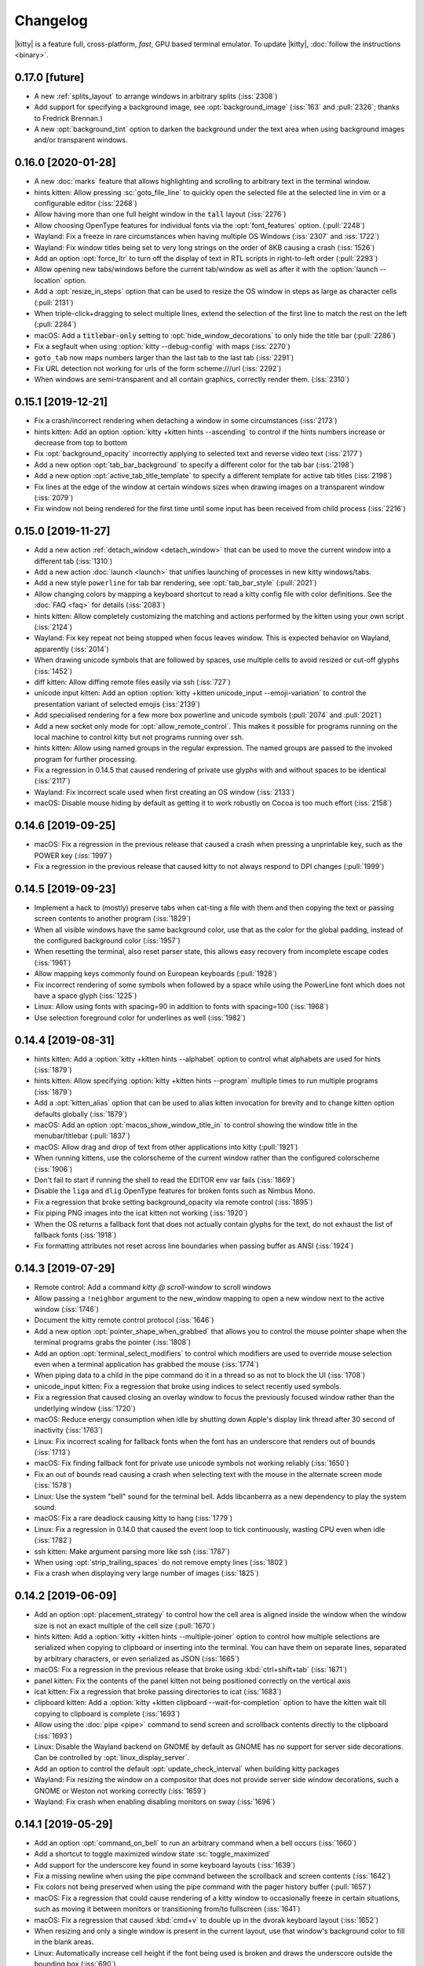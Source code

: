Changelog
==============

|kitty| is a feature full, cross-platform, *fast*, GPU based terminal emulator.
To update |kitty|, :doc:`follow the instructions <binary>`.

0.17.0 [future]
--------------------

- A new :ref:`splits_layout` to arrange windows in arbitrary splits
  (:iss:`2308`)

- Add support for specifying a background image, see :opt:`background_image`
  (:iss:`163` and :pull:`2326`; thanks to Fredrick Brennan.)

- A new :opt:`background_tint` option to darken the background under the text
  area when using background images and/or transparent windows.



0.16.0 [2020-01-28]
--------------------

- A new :doc:`marks` feature that allows highlighting and scrolling to arbitrary
  text in the terminal window.

- hints kitten: Allow pressing :sc:`goto_file_line` to quickly open
  the selected file at the selected line in vim or a configurable editor (:iss:`2268`)

- Allow having more than one full height window in the :code:`tall` layout
  (:iss:`2276`)

- Allow choosing OpenType features for individual fonts via the
  :opt:`font_features` option. (:pull:`2248`)

- Wayland: Fix a freeze in rare circumstances when having multiple OS Windows
  (:iss:`2307` and :iss:`1722`)

- Wayland: Fix window titles being set to very long strings on the order of 8KB
  causing a crash (:iss:`1526`)

- Add an option :opt:`force_ltr` to turn off the display of text in RTL scripts
  in right-to-left order (:pull:`2293`)

- Allow opening new tabs/windows before the current tab/window as well as after
  it with the :option:`launch --location` option.

- Add a :opt:`resize_in_steps` option that can be used to resize the OS window
  in steps as large as character cells (:pull:`2131`)

- When triple-click+dragging to select multiple lines, extend the selection
  of the first line to match the rest on the left (:pull:`2284`)

- macOS: Add a :code:`titlebar-only` setting to
  :opt:`hide_window_decorations` to only hide the title bar (:pull:`2286`)

- Fix a segfault when using :option:`kitty --debug-config` with maps (:iss:`2270`)

- ``goto_tab`` now maps numbers larger than the last tab to the last tab
  (:iss:`2291`)

- Fix URL detection not working for urls of the form scheme:///url
  (:iss:`2292`)

- When windows are semi-transparent and all contain graphics, correctly render
  them. (:iss:`2310`)

0.15.1 [2019-12-21]
--------------------

- Fix a crash/incorrect rendering when detaching a window in some circumstances
  (:iss:`2173`)

- hints kitten: Add an option :option:`kitty +kitten hints --ascending` to
  control if the hints numbers increase or decrease from top to bottom

- Fix :opt:`background_opacity` incorrectly applying to selected text and
  reverse video text (:iss:`2177`)

- Add a new option :opt:`tab_bar_background` to specify a different color
  for the tab bar (:iss:`2198`)

- Add a new option :opt:`active_tab_title_template` to specify a different
  template for active tab titles (:iss:`2198`)

- Fix lines at the edge of the window at certain windows sizes when drawing
  images on a transparent window (:iss:`2079`)

- Fix window not being rendered for the first time until some input has been
  received from child process (:iss:`2216`)


0.15.0 [2019-11-27]
--------------------

- Add a new action :ref:`detach_window <detach_window>` that can be used to move the current
  window into a different tab (:iss:`1310`)

- Add a new action :doc:`launch <launch>` that unifies launching of processes
  in new kitty windows/tabs.

- Add a new style ``powerline`` for tab bar rendering, see :opt:`tab_bar_style` (:pull:`2021`)

- Allow changing colors by mapping a keyboard shortcut to read a kitty config
  file with color definitions. See the :doc:`FAQ <faq>` for details
  (:iss:`2083`)

- hints kitten: Allow completely customizing the matching and actions performed
  by the kitten using your own script (:iss:`2124`)

- Wayland: Fix key repeat not being stopped when focus leaves window. This is
  expected behavior on Wayland, apparently (:iss:`2014`)

- When drawing unicode symbols that are followed by spaces, use multiple cells
  to avoid resized or cut-off glyphs (:iss:`1452`)

- diff kitten: Allow diffing remote files easily via ssh (:iss:`727`)

- unicode input kitten: Add an option :option:`kitty +kitten unicode_input
  --emoji-variation` to control the presentation variant of selected emojis
  (:iss:`2139`)

- Add specialised rendering for a few more box powerline and unicode symbols
  (:pull:`2074` and :pull:`2021`)

- Add a new socket only mode for :opt:`allow_remote_control`. This makes
  it possible for programs running on the local machine to control kitty
  but not programs running over ssh.

- hints kitten: Allow using named groups in the regular expression. The named
  groups are passed to the invoked program for further processing.

- Fix a regression in 0.14.5 that caused rendering of private use glyphs
  with and without spaces to be identical (:iss:`2117`)

- Wayland: Fix incorrect scale used when first creating an OS window
  (:iss:`2133`)

- macOS: Disable mouse hiding by default as getting it to work robustly
  on Cocoa is too much effort (:iss:`2158`)


0.14.6 [2019-09-25]
---------------------

- macOS: Fix a regression in the previous release that caused a crash when
  pressing a unprintable key, such as the POWER key (:iss:`1997`)

- Fix a regression in the previous release that caused kitty to not always
  respond to DPI changes (:pull:`1999`)


0.14.5 [2019-09-23]
---------------------

- Implement a hack to (mostly) preserve tabs when cat-ting a file with them and then
  copying the text or passing screen contents to another program (:iss:`1829`)

- When all visible windows have the same background color, use that as the
  color for the global padding, instead of the configured background color
  (:iss:`1957`)

- When resetting the terminal, also reset parser state, this allows easy
  recovery from incomplete escape codes (:iss:`1961`)

- Allow mapping keys commonly found on European keyboards (:pull:`1928`)

- Fix incorrect rendering of some symbols when followed by a space while using
  the PowerLine font which does not have a space glyph (:iss:`1225`)

- Linux: Allow using fonts with spacing=90 in addition to fonts with
  spacing=100 (:iss:`1968`)

- Use selection foreground color for underlines as well (:iss:`1982`)

0.14.4 [2019-08-31]
---------------------

- hints kitten: Add a :option:`kitty +kitten hints --alphabet` option to
  control what alphabets are used for hints (:iss:`1879`)

- hints kitten: Allow specifying :option:`kitty +kitten hints --program`
  multiple times to run multiple programs  (:iss:`1879`)

- Add a :opt:`kitten_alias` option that can be used to alias kitten invocation
  for brevity and to change kitten option defaults globally (:iss:`1879`)

- macOS: Add an option :opt:`macos_show_window_title_in` to control
  showing the window title in the menubar/titlebar (:pull:`1837`)

- macOS: Allow drag and drop of text from other applications into kitty
  (:pull:`1921`)

- When running kittens, use the colorscheme of the current window
  rather than the configured colorscheme (:iss:`1906`)

- Don't fail to start if running the shell to read the EDITOR env var fails
  (:iss:`1869`)

- Disable the ``liga`` and ``dlig`` OpenType features for broken fonts
  such as Nimbus Mono.

- Fix a regression that broke setting background_opacity via remote control
  (:iss:`1895`)

- Fix piping PNG images into the icat kitten not working (:iss:`1920`)

- When the OS returns a fallback font that does not actually contain glyphs
  for the text, do not exhaust the list of fallback fonts (:iss:`1918`)

- Fix formatting attributes not reset across line boundaries when passing
  buffer as ANSI (:iss:`1924`)


0.14.3 [2019-07-29]
---------------------

- Remote control: Add a command `kitty @ scroll-window` to scroll windows

- Allow passing a ``!neighbor`` argument to the new_window mapping to open a
  new window next to the active window (:iss:`1746`)

- Document the kitty remote control protocol (:iss:`1646`)

- Add a new option :opt:`pointer_shape_when_grabbed` that allows you to control
  the mouse pointer shape when the terminal programs grabs the pointer
  (:iss:`1808`)

- Add an option :opt:`terminal_select_modifiers` to control which modifiers
  are used to override mouse selection even when a terminal application has
  grabbed the mouse (:iss:`1774`)

- When piping data to a child in the pipe command do it in a thread so as not
  to block the UI (:iss:`1708`)

- unicode_input kitten: Fix a regression that broke using indices to select
  recently used symbols.

- Fix a regression that caused closing an overlay window to focus
  the previously focused window rather than the underlying window (:iss:`1720`)

- macOS: Reduce energy consumption when idle by shutting down Apple's display
  link thread after 30 second of inactivity (:iss:`1763`)

- Linux: Fix incorrect scaling for fallback fonts when the font has an
  underscore that renders out of bounds (:iss:`1713`)

- macOS: Fix finding fallback font for private use unicode symbols not working
  reliably (:iss:`1650`)

- Fix an out of bounds read causing a crash when selecting text with the mouse
  in the alternate screen mode (:iss:`1578`)

- Linux: Use the system "bell" sound for the terminal bell. Adds libcanberra
  as a new dependency to play the system sound.

- macOS: Fix a rare deadlock causing kitty to hang (:iss:`1779`)

- Linux: Fix a regression in 0.14.0 that caused the event loop to tick
  continuously, wasting CPU even when idle (:iss:`1782`)

- ssh kitten: Make argument parsing more like ssh (:iss:`1787`)

- When using :opt:`strip_trailing_spaces` do not remove empty lines
  (:iss:`1802`)

- Fix a crash when displaying very large number of images (:iss:`1825`)


0.14.2 [2019-06-09]
---------------------

- Add an option :opt:`placement_strategy` to control how the cell area is
  aligned inside the window when the window size is not an exact multiple
  of the cell size (:pull:`1670`)

- hints kitten: Add a :option:`kitty +kitten hints --multiple-joiner` option to
  control how multiple selections are serialized when copying to clipboard
  or inserting into the terminal. You can have them on separate lines,
  separated by arbitrary characters, or even serialized as JSON (:iss:`1665`)

- macOS: Fix a regression in the previous release that broke using
  :kbd:`ctrl+shift+tab` (:iss:`1671`)

- panel kitten: Fix the contents of the panel kitten not being positioned
  correctly on the vertical axis

- icat kitten: Fix a regression that broke passing directories to icat
  (:iss:`1683`)

- clipboard kitten: Add a :option:`kitty +kitten clipboard --wait-for-completion`
  option to have the kitten wait till copying to clipboard is complete
  (:iss:`1693`)

- Allow using the :doc:`pipe <pipe>` command to send screen and scrollback
  contents directly to the clipboard (:iss:`1693`)

- Linux: Disable the Wayland backend on GNOME by default as GNOME has no
  support for server side decorations. Can be controlled by
  :opt:`linux_display_server`.

- Add an option to control the default :opt:`update_check_interval` when
  building kitty packages

- Wayland: Fix resizing the window on a compositor that does not provide
  server side window decorations, such a GNOME or Weston not working
  correctly (:iss:`1659`)

- Wayland: Fix crash when enabling disabling monitors on sway (:iss:`1696`)


0.14.1 [2019-05-29]
---------------------

- Add an option :opt:`command_on_bell` to run an arbitrary command when
  a bell occurs (:iss:`1660`)

- Add a shortcut to toggle maximized window state :sc:`toggle_maximized`

- Add support for the underscore key found in some keyboard layouts
  (:iss:`1639`)

- Fix a missing newline when using the pipe command between the
  scrollback and screen contents (:iss:`1642`)

- Fix colors not being preserved when using the pipe command with
  the pager history buffer (:pull:`1657`)

- macOS: Fix a regression that could cause rendering of a kitty window
  to occasionally freeze in certain situations, such as moving it between
  monitors or transitioning from/to fullscreen (:iss:`1641`)

- macOS: Fix a regression that caused :kbd:`cmd+v` to double up in the dvorak
  keyboard layout (:iss:`1652`)

- When resizing and only a single window is present in the current layout,
  use that window's background color to fill in the blank areas.

- Linux: Automatically increase cell height if the font being used is broken
  and draws the underscore outside the bounding box (:iss:`690`)

- Wayland: Fix maximizing the window on a compositor that does not provide
  server side window decorations, such a GNOME or Weston not working
  (:iss:`1662`)


0.14.0 [2019-05-24]
---------------------

- macOS: The default behavior of the Option key has changed. It now generates
  unicode characters rather than acting as the :kbd:`Alt` modifier. See
  :opt:`macos_option_as_alt`.

- Support for an arbitrary number of internal clipboard buffers to copy/paste
  from, see (:ref:`cpbuf`)

- Allow using the new private internal clipboard buffers with the
  :opt:`copy_on_select` option (:iss:`1390`)

- macOS: Allow opening new kitty tabs/top-level windows from Finder
  (:pull:`1350`)

- Add an option :opt:`disable_ligatures` to disable
  multi-character ligatures under the cursor to make editing easier
  or disable them completely (:iss:`461`)

- Allow creating new OS windows in session files (:iss:`1514`)

- Allow setting OS window size in session files

- Add an option :opt:`tab_switch_strategy` to control which
  tab becomes active when the current tab is closed (:pull:`1524`)

- Allow specifying a value of ``none`` for the :opt:`selection_foreground`
  which will cause kitty to not change text color in selections (:iss:`1358`)

- Make live resizing of OS windows smoother and add an option
  :opt:`resize_draw_strategy` to control what is drawn while a
  resize is in progress.

- macOS: Improve handling of IME extended input. Compose characters
  are now highlighted and the IME panel moves along with the text
  (:pull:`1586`). Also fixes handling of delete key in Chinese IME
  (:iss:`1461`)

- When a window is closed, switch focus to the previously active window (if
  any) instead of picking the previous window in the layout (:iss:`1450`)

- icat kitten: Add support for displaying images at http(s) URLs (:iss:`1340`)

- A new option :opt:`strip_trailing_spaces` to optionally remove trailing
  spaces from lines when copying to clipboard.

- A new option :opt:`tab_bar_min_tabs` to control how many tabs must be
  present before the tab-bar is shown (:iss:`1382`)

- Automatically check for new releases and notify when an update is available,
  via the system notification facilities. Can be controlled by
  :opt:`update_check_interval` (:iss:`1342`)

- macOS: Fix :kbd:`cmd+period` key not working (:iss:`1318`)

- macOS: Add an option `macos_show_window_title_in_menubar` to not
  show the current window title in the menu-bar (:iss:`1066`)

- macOS: Workaround for cocoa bug that could cause the mouse cursor to become
  hidden in other applications in rare circumstances (:iss:`1218`)

- macOS: Allow assigning only the left or right :kbd:`Option` key to work as the
  :kbd:`Alt` key. See :opt:`macos_option_as_alt` for details (:iss:`1022`)

- Fix using remote control to set cursor text color causing errors when
  creating new windows (:iss:`1326`)

- Fix window title for minimized windows not being updated (:iss:`1332`)

- macOS: Fix using multi-key sequences to input text ignoring the
  first few key presses if the sequence is aborted (:iss:`1311`)

- macOS: Add a number of common macOS keyboard shortcuts

- macOS: Reduce energy consumption by not rendering occluded windows

- Fix scrollback pager history not being cleared when clearing the
  main scrollback buffer (:iss:`1387`)

- macOS: When closing a top-level window only switch focus to the previous kitty
  window if it is on the same workspace (:iss:`1379`)

- macOS: Fix :opt:`sync_to_monitor` not working on Mojave.

- macOS: Use the system cursor blink interval by default
  :opt:`cursor_blink_interval`.

- Wayland: Use the kitty Wayland backend by default. Can be switched back
  to using XWayland by setting the environment variable:
  ``KITTY_DISABLE_WAYLAND=1``

- Add a ``no-append`` setting to :opt:`clipboard_control` to disable
  the kitty copy concatenation protocol extension for OSC 52.

- Update to using the Unicode 12 standard

- Unicode input kitten: Allow using the arrow keys in code mode to go to next
  and previous unicode symbol.

- macOS: Fix specifying initial window size in cells not working correctly on
  Retina screens (:iss:`1444`)

- Fix a regression in version 0.13.0 that caused background colors of space
  characters after private use unicode characters to not be respected
  (:iss:`1455`)

- Only update the selected text to clipboard when the selection is finished,
  not continuously as it is updated. (:iss:`1460`)

- Allow setting :opt:`active_border_color` to ``none`` to not draw a border
  around the active window (:iss:`805`)

- Use negative values for :opt:`mouse_hide_wait` to hide the mouse cursor
  immediately when pressing a key (:iss:`1534`)

- When encountering errors in :file:`kitty.conf` report them to the user
  instead of failing to start.

- Allow the user to control the resize debounce time via
  :opt:`resize_debounce_time`.

- Remote control: Make the :ref:`at_set-font-size` command more capable.
  It can now increment font size and reset it. It also only acts on the
  active top-level window, by default (:iss:`1581`)

- When launching child processes set the :code:`PWD` environment variable
  (:iss:`1595`)

- X11: use the window manager's native full-screen implementation when
  making windows full-screen (:iss:`1605`)

- Mouse selection: When extending by word, fix extending selection to non-word
  characters not working well (:iss:`1616`)

0.13.3 [2019-01-19]
------------------------------

- icat kitten: Add a ``--stdin`` option to control if image data is read from
  STDIN (:iss:`1308`)

- hints kitten: Start hints numbering at one instead of zero by default. Added
  an option ``--hints-offset`` to control it. (:iss:`1289`)

- Fix a regression in the previous release that broke using ``background`` for
  :opt:`cursor_text_color` (:iss:`1288`)

- macOS: Fix dragging kitty window tabs in traditional full screen mode causing
  crashes (:iss:`1296`)

- macOS: Ensure that when running from a bundle, the bundle kitty exe is
  preferred over any kitty in PATH (:iss:`1280`)

- macOS: Fix a regression that broke mapping of :kbd:`ctrl+tab` (:iss:`1304`)

- Add a list of user-created kittens to the docs

- Fix a regression that broke changing mouse wheel scroll direction with
  negative :opt:`wheel_scroll_multiplier` values in full-screen applications
  like vim (:iss:`1299`)

- Fix :opt:`background_opacity` not working with pure white backgrounds
  (:iss:`1285`)

- macOS: Fix "New OS Window" dock action not working when kitty is not focused
  (:iss:`1312`)

- macOS: Add aliases for close window and new tab actions that conform to common
  Apple shortcuts for these actions (:iss:`1313`)

- macOS: Fix some kittens causing 100% CPU usage


0.13.2 [2019-01-04]
------------------------------

- Add a new option :opt:`tab_title_template` to control how tab titles
  are formatted. In particular the template can be used to display
  the tab number next to the title (:iss:`1223`)

- Report the current foreground processes as well as the original child process,
  when using `kitty @ ls`

- Use the current working directory of the foreground process for the
  `*_with_cwd` actions that open a new window with the current working
  directory.

- Add a new ``copy_or_interrupt`` action that can be mapped to kbd:`ctrl+c`. It
  will copy if there is a selection and interrupt otherwise (:iss:`1286`)

- Fix setting :opt:`background_opacity` causing window margins/padding to be slightly
  different shade from background (:iss:`1221`)

- Handle keyboards with a "+" key (:iss:`1224`)

- Fix Private use Unicode area characters followed by spaces at the end of text
  not being rendered correctly (:iss:`1210`)

- macOS: Add an entry to the dock menu to open a new OS window (:iss:`1242`)

- macOS: Fix scrolling very slowly with wheel mice not working (:iss:`1238`)

- Fix changing :opt:`cursor_text_color` via remote control not working
  (:iss:`1229`)

- Add an action to resize windows that can be mapped to shortcuts in :file:`kitty.conf`
  (:pull:`1245`)

- Fix using the ``new_tab !neighbor`` action changing the order of the
  non-neighboring tabs (:iss:`1256`)

- macOS: Fix momentum scrolling continuing when changing the active window/tab
  (:iss:`1267`)


0.13.1 [2018-12-06]
------------------------------

- Fix passing input via the pipe action to a program without a window not
  working.

- Linux: Fix a regression in the previous release that caused automatic
  selection of bold/italic fonts when using aliases such as "monospace" to not
  work (:iss:`1209`)

- Fix resizing window smaller and then restoring causing some wrapped lines to not
  be properly unwrapped (:iss:`1206`)

0.13.0 [2018-12-05]
------------------------------

- Add an option :opt:`scrollback_pager_history_size` to tell kitty to store
  extended scrollback to use when viewing the scrollback buffer in a pager
  (:iss:`970`)

- Modify the kittens sub-system to allow creating custom kittens without any
  user interface. This is useful for creating more complex actions that can
  be bound to key presses in :file:`kitty.conf`. See
  doc:`kittens/custom`. (:iss:`870`)

- Add a new ``nth_window`` action that can be used to go to the nth window and
  also previously active windows, using negative numbers. Similarly,
  ``goto_tab`` now accepts negative numbers to go to previously active tabs
  (:iss:`1040`)

- Allow hiding the tab bar completely, by setting :opt:`tab_bar_style` to
  ``hidden``. (:iss:`1014`)

- Allow private use unicode characters to stretch over more than a single
  neighboring space (:pull:`1036`)

- Add a new :opt:`touch_scroll_multiplier` option to modify the amount
  scrolled by high precision scrolling devices such as touchpads (:pull:`1129`)

- icat kitten: Implement reading image data from STDIN, if STDIN is not
  connected to a terminal (:iss:`1130`)

- hints kitten: Insert trailing spaces after matches when using the
  ``--multiple`` option. Also add a separate ``--add-trailing-space``
  option to control this behavior (:pull:`1132`)

- Fix the ``*_with_cwd`` actions using the cwd of the overlay window rather
  than the underlying window's cwd (:iss:`1045`)

- Fix incorrect key repeat rate on wayland (:pull:`1055`)

- macOS: Fix drag and drop of files not working on Mojave (:iss:`1058`)

- macOS: Fix IME input for East Asian languages (:iss:`910`)

- macOS: Fix rendering frames-per-second very low when processing
  large amounts of input in small chunks (:pull:`1082`)

- macOS: Fix incorrect text sizes calculated when using an external display
  that is set to mirror the main display (:iss:`1056`)

- macOS: Use the system default double click interval (:pull:`1090`)

- macOS: Fix touch scrolling sensitivity low on retina screens (:iss:`1112`)

- Linux: Fix incorrect rendering of some fonts when hinting is disabled at
  small sizes (:iss:`1173`)

- Linux: Fix match rules used as aliases in Fontconfig configuration not being
  respected (:iss:`1085`)

- Linux: Fix a crash when using the GNU Unifont as a fallback font
  (:iss:`1087`)

- Wayland: Fix copying from hidden kitty windows hanging (:iss:`1051`)

- Wayland: Add support for the primary selection protocol
  implemented by some compositors (:pull:`1095`)

- Fix expansion of env vars not working in the :opt:`env` directive
  (:iss:`1075`)

- Fix :opt:`mouse_hide_wait` only taking effect after an event such as cursor
  blink or key press (:iss:`1073`)

- Fix the ``set_background_opacity`` action not working correctly
  (:pull:`1147`)

- Fix second cell of emoji created using variation selectors not having
  the same attributes as the first cell (:iss:`1109`)

- Fix focusing neighboring windows in the grid layout with less than 4 windows
  not working (:iss:`1115`)

- Fix :kbd:`ctrl+shift+special` key not working in normal and application keyboard
  modes (:iss:`1114`)

- Add a terminfo entry for full keyboard mode.

- Fix incorrect text-antialiasing when using very low background opacity
  (:iss:`1005`)

- When double or triple clicking ignore clicks if they are "far" from each
  other (:iss:`1093`)

- Follow xterm's behavior for the menu key (:iss:`597`)

- Fix hover detection of URLs not working when hovering over the first colon
  and slash characters in short URLs (:iss:`1201`)

0.12.3 [2018-09-29]
------------------------------

- macOS: Fix kitty window not being rendered on macOS Mojave until the window is
  moved or resized at least once (:iss:`887`)

- Unicode input: Fix an error when searching for the string 'fir' (:iss:`1035`)


0.12.2 [2018-09-24]
------------------------------

- A new ``last_used_layout`` function that can be mapped to a shortcut to
  switch to the previously used window layout (:iss:`870`)

- New ``neighboring_window`` and ``move_window`` functions to switch to
  neighboring windows in the current layout, and move them around, similar to
  window movement in vim (:iss:`916`)

- A new ``pipe`` function that can be used to pipe the contents of the screen
  and scrollback buffer to any desired program running in a new window, tab or
  overlay window. (:iss:`933`)

- Add a new :option:`kitty --start-as` command line flag to start kitty
  full-screen/maximized/minimized. This replaces the ``--start-in-fullscreen``
  flag introduced in the previous release (:iss:`935`)

- When mapping the ``new_tab`` action allow specifying that the tab should open
  next to the current tab instead of at the end of the tabs list (:iss:`979`)

- macOS: Add a new :opt:`macos_thicken_font` to make text rendering
  on macs thicker, which makes it similar to the result of
  sub-pixel antialiasing (:pull:`950`)

- macOS: Add an option :opt:`macos_traditional_fullscreen` to make
  full-screening of kitty windows much faster, but less pretty. (:iss:`911`)

- Fix a bug causing incorrect line ordering when viewing the scrollback buffer
  if the scrollback buffer is full (:iss:`960`)

- Fix drag-scrolling not working when the mouse leaves the window confines
  (:iss:`917`)

- Workaround for broken editors like nano that cannot handle newlines in pasted text
  (:iss:`994`)

- Linux: Ensure that the python embedded in the kitty binary build uses
  UTF-8 mode to process command-line arguments (:iss:`924`)

- Linux: Handle fonts that contain monochrome bitmaps (such as the Terminus TTF
  font) (:pull:`934`)

- Have the :option:`kitty --title` flag apply to all windows created
  using :option:`kitty --session` (:iss:`921`)

- Revert change for backspacing of wide characters in the previous release,
  as it breaks backspacing in some wide character aware programs (:iss:`875`)

- Fix kitty @set-colors not working for tab backgrounds when using the `fade` tabbar style
  (:iss:`937`)

- macOS: Fix resizing semi-transparent windows causing the windows to be
  invisible during the resize (:iss:`941`)

- Linux: Fix window icon not set on X11 for the first OS window (:iss:`961`)

- macOS: Add an :opt:`macos_custom_beam_cursor` option to use a special
  mouse cursor image that can be seen on both light and dark backgrounds
  (:iss:`359`)

- Remote control: Fix the ``focus_window`` command not focusing the
  top-level OS window of the specified kitty window (:iss:`1003`)

- Fix using :opt:`focus_follows_mouse` causing text selection with the
  mouse to malfunction when using multiple kitty windows (:iss:`1002`)

0.12.1 [2018-09-08]
------------------------------

- Add a new ``--start-in-fullscreen`` command line flag to start
  kitty in full screen mode (:iss:`856`)

- macOS: Fix a character that cannot be rendered in any font causing
  font fallback for all subsequent characters that cannot be rendered in the
  main font to fail (:iss:`799`)

- Linux: Do not enable IME input via ibus unless the ``GLFW_IM_MODULE=ibus``
  environment variable is set. IME causes key processing latency and even
  missed keystrokes for many people, so it is now off by default.

- Fix backspacing of wide characters in wide-character unaware programs not working (:iss:`875`)

- Linux: Fix number pad arrow keys not working when Numlock is off (:iss:`857`)

- Wayland: Implement support for clipboard copy/paste (:iss:`855`)

- Allow mapping shortcuts using the raw key code from the OS (:iss:`848`)

- Allow mapping of individual key-presses without modifiers as shortcuts

- Fix legacy invocation of icat as `kitty icat` not working (:iss:`850`)

- Improve rendering of wavy underline at small font sizes (:iss:`853`)

- Fix a regression in 0.12.0 that broke dynamic resizing of layouts (:iss:`860`)

- Wayland: Allow using the :option:`kitty --class` command line flag
  to set the app id (:iss:`862`)

- Add completion of the kitty command for the fish shell (:pull:`829`)

- Linux: Fix XCompose rules with no defined symbol not working (:iss:`880`)

- Linux: Fix crash with some Nvidia drivers when creating tabs in the first
  top level-window after creating a second top-level window. (:iss:`873`)

- macOS: Diff kitten: Fix syntax highlighting not working because of
  a bug in the 0.12.0 macOS package

0.12.0 [2018-09-01]
------------------------------

- Preserve the mouse selection even when the contents of the screen are
  scrolled or overwritten provided the new text does not intersect the
  selected lines.

- Linux: Implement support for Input Method Extensions (multilingual input
  using standard keyboards) via `IBus
  <https://github.com/ibus/ibus/wiki/ReadMe>`_ (:iss:`469`)

- Implement completion for the kitty command in bash and zsh. See
  :ref:`completion`.

- Render the text under the cursor in a fixed color, configurable via
  the option :opt:`cursor_text_color` (:iss:`126`)

- Add an option :opt:`env` to set environment variables in child processes
  from kitty.conf

- Add an action to the ``clear_terminal`` function to scroll the screen
  contents into the scrollback buffer (:iss:`1113`)

- Implement high precision scrolling with the trackpad on platforms such as
  macOS and Wayland that implement it. (:pull:`819`)

- macOS: Allow scrolling window contents using mouse wheel/trackpad even when the
  window is not the active window (:iss:`729`)

- Remote control: Allow changing the current window layout with a new
  :ref:`at_goto-layout` command (:iss:`845`)

- Remote control: Allow matching windows by the environment variables of their
  child process as well

- Allow running kittens via the remote control system (:iss:`738`)

- Allow enabling remote control in only some kitty windows

- Add a keyboard shortcut to reset the terminal (:sc:`reset_terminal`). It
  takes parameters so you can define your own shortcuts to clear the
  screen/scrollback also (:iss:`747`)

- Fix one-pixel line appearing at window edges at some window sizes when
  displaying images with background opacity enabled (:iss:`741`)

- diff kitten: Fix error when right hand side file is binary and left hand side
  file is text (:pull:`752`)

- kitty @ new-window: Add a new option :option:`kitty @ new-window --window-type`
  to create top-level OS windows (:iss:`770`)

- macOS: The :opt:`focus_follows_mouse` option now also works across top-level kitty OS windows
  (:iss:`754`)

- Fix detection of URLs in HTML source code (URLs inside quotes) (:iss:`785`)

- Implement support for emoji skin tone modifiers (:iss:`787`)

- Round-trip the zwj unicode character. Rendering of sequences containing zwj
  is still not implemented, since it can cause the collapse of an unbounded
  number of characters into a single cell. However, kitty at least preserves
  the zwj by storing it as a combining character.

- macOS: Disable the custom mouse cursor. Using a custom cursor fails on dual
  GPU machines. I give up, Apple users will just have to live with the
  limitations of their choice of OS. (:iss:`794`)

- macOS: Fix control+tab key combination not working (:iss:`801`)

- Linux: Fix slow startup on some systems caused by GLFW searching for
  joysticks. Since kitty does not use joysticks, disable joystick support.
  (:iss:`830`)


0.11.3 [2018-07-10]
------------------------------

- Draw only the minimum borders needed for inactive windows. That is only the borders
  that separate the inactive window from a neighbor. Note that setting
  a non-zero window margin overrides this and causes all borders to be drawn.
  The old behavior of drawing all borders can be restored via the
  :opt:`draw_minimal_borders` setting in kitty.conf. (:iss:`699`)

- macOS: Add an option :opt:`macos_window_resizable` to control if kitty
  top-level windows are resizable using the mouse or not (:iss:`698`)

- macOS: Use a custom mouse cursor that shows up well on both light and dark backgrounds
  (:iss:`359`)

- macOS: Workaround for switching from fullscreen to windowed mode with the
  titlebar hidden causing window resizing to not work. (:iss:`711`)

- Fix triple-click to select line not working when the entire line is filled
  (:iss:`703`)

- When dragging to select with the mouse "grab" the mouse so that if it strays
  into neighboring windows, the selection is still updated (:pull:`624`)

- When clicking in the margin/border area of a window, map the click to the
  nearest cell in the window. Avoids selection with the mouse failing when
  starting the selection just outside the window.

- When drag-scrolling stop the scroll when the mouse button is released.

- Fix a regression in the previous release that caused pasting large amounts
  of text to be duplicated (:iss:`709`)


0.11.2 [2018-07-01]
------------------------------

- Linux: Allow using XKB key names to bind shortcuts to keys not supported by GLFW (:pull:`665`)

- kitty shell: Ignore failure to read readline history file. Happens if the
  user migrates their kitty cache directory between systems with incompatible
  readline implementations.

- macOS: Fix an error in remote control when using --listen-on (:iss:`679`)

- hints kitten: Add a :option:`kitty +kitten hints --multiple` option to select
  multiple items (:iss:`687`)

- Fix pasting large amounts of text very slow (:iss:`682`)

- Add an option :opt:`single_window_margin_width` to allow different margins
  when only a single window is visible in the layout (:iss:`688`)

- Add a :option:`kitty --hold` command line option to stay open after the child process exits (:iss:`667`)

- diff kitten: When triggering a search scroll to the first match automatically

- :option:`kitty --debug-font-fallback` also prints out what basic fonts were matched

- When closing a kitty window reset the mouse cursor to its default shape and ensure it is visible (:iss:`655`).

- Remote control: Speed-up reading of command responses

- Linux installer: Fix installer failing on systems with python < 3.5

- Support "-T" as an alias for "--title" (:pull:`659`)

- Fix a regression in the previous release that broke using :option:`kitty
  --debug-config` with custom key mappings (:iss:`695`)


0.11.1 [2018-06-17]
------------------------------

- diff kitten: Implement searching for text in the diff (:iss:`574`)

- Add an option :opt:`startup_session` to :file:`kitty.conf` to specify a
  default startup session (:iss:`641`)

- Add a command line option :option:`kitty --wait-for-single-instance-window-close`
  to make :option:`kitty --single-instance` wait for the closing of the newly opened
  window before quitting (:iss:`630`)

- diff kitten: Allow theming the selection background/foreground as well

- diff kitten: Display CRLF line endings using the unicode return symbol
  instead of <d> as it is less intrusive (:iss:`638`)

- diff kitten: Fix default foreground/background colors not being restored when
  kitten quits (:iss:`637`)

- Fix :option:`kitty @ set-colors --all` not working when more than one window
  present (:iss:`632`)

- Fix a regression that broke the legacy increase/decrease_font_size actions

- Clear scrollback on reset (:iss:`631`)


0.11.0 [2018-06-12]
------------------------------

- A new tab bar style "fade" in which each tab's edges fade into the background.
  See :opt:`tab_bar_style` and :opt:`tab_fade` for details. The old look can be
  restored by setting :opt:`tab_bar_style` to :code:`separator`.

- :doc:`Pre-compiled binaries <binary>` with all bundled dependencies for Linux
  (:iss:`595`)

- A :doc:`new kitten <kittens/panel>` to create dock panels on X11 desktops
  showing the output from arbitrary terminal programs.

- Reduce data sent to the GPU per render by 30% (:commit:`8dea5b3`)

- Implement changing the font size for individual top level (OS) windows
  (:iss:`408`)

- When viewing the scrollback in less using :sc:`show_scrollback` and kitty
  is currently scrolled, position the scrollback in less to match kitty's
  scroll position. (:iss:`148`)

- ssh kitten: Support all SSH options. It can now be aliased directly to ssh
  for convenience. (:pull:`591`)

- icat kitten: Add :option:`kitty +kitten icat --print-window-size` to easily
  detect the window size in pixels from scripting languages (:iss:`581`)

- hints kitten: Allow selecting hashes from the terminal with
  :sc:`insert_selected_hash` useful for git commits. (:pull:`604`)

- Allow specifying initial window size in number of cells in addition to pixels
  (:iss:`436`)

- Add a setting to control the margins to the left and right of the tab-bar
  (:iss:`584`)

- When closing a tab switch to the last active tab instead of the right-most
  tab (:iss:`585`)

- Wayland: Fix kitty not starting when using wl_roots based compositors
  (:iss:`157`)

- Wayland: Fix mouse wheel/touchpad scrolling in opposite direction to other apps (:iss:`594`)

- macOS: Fix the new OS window keyboard shortcut (:sc:`new_os_window`) not
  working if no kitty window currently has focus. (:iss:`524`)

- macOS: Keep kitty running even when the last window is closed. This is in
  line with how applications are supposed to behave on macOS (:iss:`543`).
  There is a new option (:opt:`macos_quit_when_last_window_closed`) to control
  this.

- macOS: Add macOS standard shortcuts for copy, paste and new OS window
  (⌘+C, ⌘+V, ⌘+N)

- Add a config option (:opt:`editor`) to set the EDITOR kitty uses (:iss:`580`)

- Add a config option (``x11_hide_window_decorations``) to hide window
  decorations under X11/Wayland (:iss:`607`)

- Add an option to @set-window-title to make the title change non-permanent
  (:iss:`592`)

- Add support for the CSI t escape code to query window and cell sizes
  (:iss:`581`)

- Linux: When using layouts that map the keys to non-ascii characters,
  map shortcuts using the ascii equivalents, from the default layout.
  (:iss:`606`)

- Linux: Fix fonts not being correctly read from TrueType Collection
  (.ttc) files (:iss:`577`)

- Fix :opt:`inactive_text_alpha` also applying to the tab bar (:iss:`612`)

- :doc:`hints kitten <kittens/hints>`: Fix a regression that caused some blank lines to be not
  be displayed.

- Linux: Include a man page and the HTML docs when building the linux-package

- Remote control: Fix kitty @ sometimes failing to read the response from
  kitty. (:iss:`614`)

- Fix `kitty @ set-colors` not working with the window border colors.
  (:iss:`623`)

- Fix a regression in 0.10 that caused incorrect rendering of the status bar in
  irssi when used inside screen. (:iss:`621`)


0.10.1 [2018-05-24]
------------------------------

- Add a kitten to easily ssh into servers that automatically copies the
  terminfo files over. ``kitty +kitten ssh myserver``.

- diff kitten: Make the keyboard shortcuts configurable (:iss:`563`)

- Allow controlling *background_opacity* via either keyboard shortcuts or
  remote control. Note that you must set *dynamic_background_opacity yes* in
  kitty.conf first. (:iss:`569`)

- diff kitten: Add keybindings to scroll by page

- diff kitten: Fix incorrect syntax highlighting for a few file formats such as
  yaml

- macOS: Fix regression that caused the *macos_option_as_alt* setting to always
  be disabled for all OS windows in a kitty instance after the first window
  (:iss:`571`)

- Fix Ctrl+Alt+Space not working in normal and application keyboard modes
  (:iss:`562`)


0.10.0 [2018-05-21]
------------------------------

- A diff kitten to show side-by-side diffs with syntax highlighting and support
  for images. See :doc:`diff kitten <kittens/diff>`.

- Make windows in the various kitty layouts manually resizable. See
  :ref:`layouts` for details.

- Implement support for the SGR *faint* escape code to make text blend
  into the background (:iss:`446`).

- Make the hints kitten a little smarter (:commit:`ad1109b`)
  so that URLs that stretch over multiple lines are detected. Also improve
  detection of surrounding brackets/quotes.

- Make the kitty window id available as the environment variable
  ``KITTY_WINDOW_ID`` (:iss:`532`).

- Add a "fat" layout that is similar to the "tall" layout but vertically
  oriented.

- Expand environment variables in config file include directives

- Allow programs running in kitty to read/write from the clipboard (:commit:`889ca77`).
  By default only writing is allowed. This feature is supported in many
  terminals, search for `OSC 52 clipboard` to find out more about using it.

- Fix moving cursor outside a defined page area incorrectly causing the cursor
  to be placed inside the page area. Caused incorrect rendering in neovim, in
  some situations (:iss:`542`).

- Render a couple more powerline symbols directly, bypassing the font
  (:iss:`550`).

- Fix ctrl+alt+<special> not working in normal and application keyboard (:iss:`548`).

- Partial fix for rendering Right-to-left languages like Arabic. Rendering of
  Arabic is never going to be perfect, but now it is at least readable.

- Fix Ctrl+backspace acting as plain backspace in normal and application
  keyboard modes (:iss:`538`).

- Have the paste_from_selection action paste from the clipboard on platforms
  that do not have a primary selection such as Wayland and macOS
  (:iss:`529`)

- Fix cursor_stop_blinking_after=0 not working (:iss:`530`)


0.9.1 [2018-05-05]
------------------------------

- Show a bell symbol on the tab if a bell occurs in one of the windows in the tab and
  the window is not the currently focused window

- Change the window border color if a bell occurs in an unfocused window. Can
  be disabled by setting the bell_border_color to be the same as the
  inactive_border_color.

- macOS: Add support for dead keys

- Unicode input: When searching by name search for prefix matches as well as
  whole word matches

- Dynamically allocate the memory used for the scrollback history buffer.
  Reduces startup memory consumption when using very large scrollback
  buffer sizes.

- Add an option to not request window attention on bell.

- Remote control: Allow matching windows by number (visible position).

- macOS: Fix changing tab title and kitty shell not working

- When triple-clicking select all wrapped lines belonging to a single logical line.

- hints kitten: Detect bracketed URLs and don't include the closing bracket in the URL.

- When calling pass_selection_to_program use the current directory of the child
  process as the cwd of the program.

- Add macos_hide_from_tasks option to hide kitty from the macOS task switcher

- macOS: When the macos_titlebar_color is set to background change the titlebar
  colors to match the current background color of the active kitty window

- Add a setting to clear all shortcuts defined up to that point in the config
  file(s)

- Add a setting (kitty_mod) to change the modifier used by all the default
  kitty shortcuts, globally

- Fix Shift+function key not working

- Support the F13 to F25 function keys

- Don't fail to start if the user deletes the hintstyle key from their
  fontconfig configuration.

- When rendering a private use unicode codepoint and a space as a two cell
  ligature, set the foreground colors of the space cell to match the colors of
  the first cell. Works around applications like powerline that use different
  colors for the two cells.

- Fix passing @text to other programs such as when viewing the scrollback
  buffer not working correctly if kitty is itself scrolled up.

- Fix window focus gained/lost events not being reported to child programs when
  switching windows/tabs using the various keyboard shortcuts.

- Fix tab title not changing to reflect the window title when switching between different windows in a tab

- Ignore -e if it is specified on the command line. This is for compatibility
  with broken software that assumes terminals should run with an -e option to
  execute commands instead of just passing the commands as arguments.


0.9.0 [2018-04-15]
------------------------------

- A new kitty command shell to allow controlling kitty via commands. Press
  `ctrl+shift+escape` to run the shell.

- The hints kitten has become much more powerful. Now in addition to URLs you
  can use it to select word, paths, filenames, lines, etc. from the screen.
  These can be inserted into the terminal, copied to clipboard or sent to
  external programs.

- Linux: Switch to libxkbcommon for keyboard handling. It allows kitty to
  support XCompose and dead keys and also react to keyboard remapping/layout
  change without needing a restart.

- Add support for multiple-key-sequence shortcuts

- A new remote control command `set-colors` to change the current and/or
  configured colors.

- When double-clicking to select a word, select words that continue onto the
  next/prev line as well.

- Add an `include` directive for the config files to read multiple config files

- Improve mouse selection for windows with padding. Moving the mouse into the
  padding area now acts as if the mouse is over the nearest cell.

- Allow setting all 256 terminal colors in the config file

- Fix using `kitty --single-instance` to open a new window in a running kitty
  instance, not respecting the `--directory` flag

- URL hints: Exclude trailing punctuation from URLs

- URL hints: Launch the browser from the kitty parent process rather than the
  hints kitten. Fixes launching on some systems where xdg-open doesn't like
  being run from a kitten.

- Allow using rectangle select mode by pressing shift in addition to the
  rectangle select modifiers even when the terminal program has grabbed the
  mouse.


0.8.4 [2018-03-31]
-----------------------------

- Fix presence of XDG_CONFIG_DIRS and absence of XDG_CONFIG_HOME preventing
  kitty from starting

- Revert change in last release to cell width calculation. Instead just clip
  the right edges of characters that overflow the cell by at most two pixels


0.8.3 [2018-03-29]
-----------------------------

- Fix a regression that broke the visual bell and invert screen colors escape
  code

- Allow double-click and triple-click + drag to extend selections word at a
  time or line at a time

- Add a keyboard shortcut to set the tab title

- Fix setting window title to empty via OSC escape code not working correctly

- Linux: Fix cell width calculation incorrect for some fonts (cell widths are
  now calculated by actually rendering bitmaps, which is slower but more
  accurate)

- Allow specifying a system wide kitty config file, for all users

- Add a --debug-config command line flag to output data about the system and
  kitty configuration.

- Wayland: Fix auto-repeat of keys not working


0.8.2 [2018-03-17]
-----------------------------

- Allow extending existing selections by right clicking

- Add a configurable keyboard shortcut and remote command to set the font size to a specific value

- Add an option to have kitty close the window when the main processes running in it exits, even if there are still background processes writing to that terminal

- Add configurable keyboard shortcuts to switch to a specific layout

- Add a keyboard shortcut to edit the kitty config file easily

- macOS: Fix restoring of window size not correct on Retina screens

- macOS: Add a facility to specify command line arguments when running kitty from the GUI

- Add a focus-tab remote command

- Fix screen not being refreshed immediately after moving a window.

- Fix a crash when getting the contents of the scrollback buffer as text

0.8.1 [2018-03-09]
-----------------------------

- Extend kitty's remote control feature to work over both UNIX and TCP sockets,
  so now you can control kitty from across the internet, if you want to.

- Render private use unicode characters that are followed by a space as a two
  character ligature. This fixes rendering for applications that misuse
  private-use characters to display square symbols.

- Fix Unicode emoji presentation variant selector causing new a fallback font
  instance to be created

- Fix a rare error that prevented the Unicode input kitten from working
  sometimes

- Allow using Ctrl+Alt+letter in legacy keyboard modes by outputting them as Ctrl+letter and Alt+letter.
  This matches other terminals' behavior.

- Fix cursor position off-by-one on horizontal axis when resizing the terminal

- Wayland: Fix auto-repeat of keys not working

- Wayland: Add support for window decorations provided by the Wayland shell

- macOS: Fix URL hints not working

- macOS: Fix shell not starting in login mode on some computers

- macOS: Output errors into console.app when running as a bundle


0.8.0 [2018-02-24]
-----------------------------

- A framework for kittens, that is, small terminal programs designed to run
  inside kitty and extend its capabilities. Examples include unicode input and
  selecting URLs with the keyboard.

- Input arbitrary unicode characters by pressing Ctrl+Shift+u. You can choose
  characters by name, by hex code, by recently used, etc. There is even and
  editable Favorites list.

- Open URLs using only the keyboard. kitty has a new "hints mode". Press
  Ctrl+Shift+e and all detected URLs on the screen are highlighted with a key
  to press to open them. The facility is customizable so you can change
  what is detected as a URL and which program is used to open it.

- Add an option to change the titlebar color of kitty windows on macOS

- Only consider Emoji characters with default Emoji presentation to be two
  cells wide. This matches the standard. Also add support for the Unicode Emoji
  variation presentation selector.

- Prevent video tearing during high speed scrolling by syncing draws
  to the monitor's refresh rate. There is a new configuration option to
  control this ``sync_to_monitor``.

- When displaying only a single window, use the default background color of the
  window (which can be changed via escape codes) as the color for the margin
  and padding of the window.

- Add some non standard terminfo capabilities used by neovim and tmux.

- Fix large drop in performance when using multiple top-level windows on macOS

- Fix save/restore of window sizes not working correctly.

- Remove option to use system wcwidth(). Now always use a wcwidth() based on
  the Unicode standard. Only sane way.

- Fix a regression that caused a few ligature glyphs to not render correctly in
  rare circumstances.

- Browsing the scrollback buffer now happens in an overlay window instead of a
  new window/tab.

0.7.1 [2018-01-31]
---------------------------

- Add an option to adjust the width of character cells

- Fix selecting text with the mouse in the scrollback buffer selecting text
  from the line above the actually selected line

- Fix some italic fonts having the right edge of characters cut-off,
  unnecessarily


0.7.0 [2018-01-24]
---------------------------

- Allow controlling kitty from the shell prompt/scripts. You can
  open/close/rename windows and tabs and even send input to specific windows.
  See the README for details.

- Add option to put tab bar at the top instead of the bottom

- Add option to override the default shell

- Add "Horizontal" and "Vertical" window layouts

- Sessions: Allow setting titles and working directories for individual windows

- Option to copy to clipboard on mouse select

- Fix incorrect reporting of mouse move events when using the SGR protocol

- Make alt+backspace delete the previous word

- Take the mouse wheel multiplier option in to account when generating fake key
  scroll events

- macOS: Fix closing top-level window does not transfer focus to other
  top-level windows.

- macOS: Fix alt+arrow keys not working when disabling the macos_option_as_alt
  config option.

- kitty icat: Workaround for bug in ImageMagick that would cause some images
  to fail to display at certain sizes.

- Fix rendering of text with ligature fonts that do not use dummy glyphs

- Fix a regression that caused copying of the selection to clipboard to only
  copy the visible part of the selection

- Fix incorrect handling of some unicode combining marks that are not re-ordered

- Fix handling on non-BMP combining characters

- Drop the dependency on libunistring


0.6.1 [2017-12-28]
---------------------------

- Add an option to fade the text in inactive windows

- Add new actions to open windows/tabs/etc. with the working directory set to
  the working directory of the current window.

- Automatically adjust cell size when DPI changes, for example when kitty is
  moved from one monitor to another with a different DPI

- Ensure underlines are rendered even for fonts with very poor metrics

- Fix some emoji glyphs not colored on Linux

- Internal wcwidth() implementation is now auto-generated from the unicode
  standard database

- Allow configuring the modifiers to use for rectangular selection with the
  mouse.

- Fix incorrect minimum wayland version in the build script

- Fix a crash when detecting a URL that ends at the end of the line

- Fix regression that broke drawing of hollow cursor when window loses focus


0.6.0 [2017-12-18]
---------------------------

- Support background transparency via the background_opacity option. Provided
  that your OS/window manager supports transparency, you can now have kitty
  render pixels that have only the default background color as
  semi-transparent.

- Support multiple top level (OS) windows. These windows all share the sprite
  texture cache on the GPU, further reducing overall resource usage. Use
  the shortcut `ctrl+shift+n` to open a new top-level window.

- Add support for a *daemon* mode using the `--single-instance` command line
  option. With this option you can have only a single kitty instance running.
  All future invocations simply open new top-level windows in the existing
  instance.

- Support colored emoji

- Use CoreText instead of FreeType to render text on macOS

- Support running on the "low power" GPU on dual GPU macOS machines

- Add a new "grid" window layout

- Drop the dependency on glfw (kitty now uses a modified, bundled copy of glfw)

- Add an option to control the audio bell volume on X11 systems

- Add a command line switch to set the name part of the WM_CLASS window
  property independently.

- Add a command line switch to set the window title.

- Add more options to customize the tab-bar's appearance (font styles and
  separator)

- Allow drag and drop of files into kitty. On drop kitty will paste the
  file path to the running program.

- Add an option to control the underline style for URL highlighting on hover

- X11: Set the WINDOWID environment variable

- Fix middle and right buttons swapped when sending mouse events to child
  processes

- Allow selecting in a rectangle by holding down Ctrl+Alt while dragging with
  the mouse.


0.5.1 [2017-12-01]
---------------------------

- Add an option to control the thickness of lines in box drawing characters

- Increase max. allowed ligature length to nine characters

- Fix text not vertically centered when adjusting line height

- Fix unicode block characters not being rendered properly

- Fix shift+up/down not generating correct escape codes

- Image display: Fix displaying images taller than two screen heights not
  scrolling properly


0.5.0 [2017-11-19]
---------------------------

- Add support for ligature fonts such as Fira Code, Hasklig, etc. kitty now
  uses harfbuzz for text shaping which allow it to support advanced OpenType
  features such as contextual alternates/ligatures/combining glyphs/etc.

- Make it easy to select fonts by allowing listing of monospace fonts using:
  kitty list-fonts

- Add an option to have window focus follow mouse

- Add a keyboard shortcut (ctrl+shift+f11) to toggle fullscreen mode

- macOS: Fix handling of option key. It now behaves just like the alt key on
  Linux. There is an option to make it type unicode characters instead.

- Linux: Add support for startup notification on X11 desktops. kitty will
  now inform the window manager when its startup is complete.

- Fix shell prompt being duplicated when window is resized

- Fix crash when displaying more than 64 images in the same session

- Add support for colons in SGR color codes. These are generated by some
  applications such as neovim when they mistakenly identify kitty as a libvte
  based terminal.

- Fix mouse interaction not working in apps using obsolete mouse interaction
  protocols

- Linux: no longer require glew as a dependency


0.4.2 [2017-10-23]
---------------------------

- Fix a regression in 0.4.0 that broke custom key mappings

- Fix a regression in 0.4.0 that broke support for non-QWERTY keyboard layouts

- Avoid using threads to reap zombie child processes. Also prevent kitty from
  hanging if the open program hangs when clicking on a URL.


0.4.0 [2017-10-22]
---------------------------

- Support for drawing arbitrary raster graphics (images) in the terminal via a
  new graphics protocol. kitty can draw images with full 32-bit color using both
  ssh connections and files/shared memory (when available) for better
  performance. The drawing primitives support alpha blending and z-index.
  Images can be drawn both above and below text. See :doc:`graphics-protocol`.
  for details.

- Refactor kitty's internals to make it even faster and more efficient. The CPU
  usage of kitty + X server while doing intensive tasks such as scrolling a
  file continuously in less has been reduced by 50%. There are now two
  configuration options ``repaint_delay`` and ``input_delay`` you can use to
  fine tune kitty's performance vs CPU usage profile. The CPU usage of kitty +
  X when scrolling in less is now significantly better than most (all?) other
  terminals. See :doc:`performance`.

- Hovering over URLs with the mouse now underlines them to indicate they
  can be clicked. Hold down Ctrl+Shift while clicking to open the URL.

- Selection using the mouse is now more intelligent. It does not add
  blank cells (i.e. cells that have no content) after the end of text in a
  line to the selection.

- The block cursor in now fully opaque but renders the character under it in
  the background color, for enhanced visibility.

- Allow combining multiple independent actions into a single shortcut

- Add a new shortcut to pass the current selection to an external program

- Allow creating shortcuts to open new windows running arbitrary commands. You
  can also pass the current selection to the command as an arguments and the
  contents of the screen + scrollback buffer as stdin to the command.

